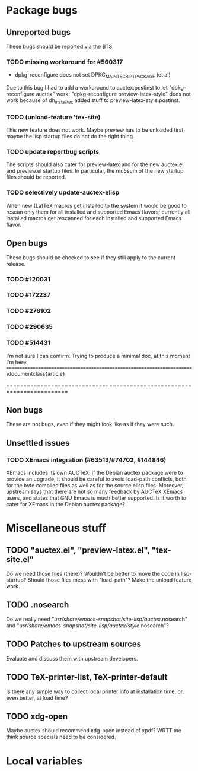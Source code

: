 * Package bugs
** Unreported bugs
These bugs should be reported via the BTS.
*** TODO missing workaround for #560317
- dpkg-reconfigure does not set DPKG_MAINTSCRIPT_PACKAGE (et al)
Due to this bug I had to add a workaround to auctex.postinst to let
"dpkg-reconfigure auctex" work; "dpkg-reconfigure preview-latex-style" does
not work because of dh_installtex added stuff to preview-latex-style.postinst.
*** TODO (unload-feature 'tex-site)
This new feature does not work.  Maybe preview has to be unloaded first, maybe
the lisp startup files do not do the right thing.
*** TODO update reportbug scripts
The scripts should also cater for preview-latex and for the new auctex.el and
preview.el startup files.  In particular, the md5sum of the new startup files
should be reported.
*** TODO selectively update-auctex-elisp
When new (La)TeX macros get installed to the system it would be good to rescan
only them for all installed and supported Emacs flavors; currently all
installed macros get rescanned for each installed and supported Emacs flavor.
** Open bugs
These bugs should be checked to see if they still apply to the current
release.
*** TODO #120031
*** TODO #172237
*** TODO #276102
*** TODO #290635
*** TODO #514431
I'm not sure I can confirm.  Trying to produce a minimal doc, at this moment
I'm here:
========================================================================
\documentclass{article}

\begin{document}

  \begin{equation}
    \int h \Big(
    (\mbox{Id} - D_scD_s c^T   - D^2_s c c^T ) {(f + c(D_s f \cdot D_s c)) }
    +  (D_s^2 c {(f \cdot D_s^2 c)}+
    D_s(P(D_s k)) \Big) ~ s
  \end{equation}

\undefined

\end{document}
========================================================================
** Non bugs
These are not bugs, even if they might look like as if they were such.
** Unsettled issues
*** TODO XEmacs integration (#63513/#74702, #144846)
XEmacs includes its own AUCTeX: if the Debian auctex package were to provide
an upgrade, it should be careful to avoid load-path conflicts, both for the
byte compiled files as well as for the source elisp files. Moreover, upstream
says that there are not so many feedback by AUCTeX XEmacs users, and states
that GNU Emacs is much better supported.  Is it worth to cater for XEmacs in
the Debian auctex package?

* Miscellaneous stuff
** TODO "auctex.el", "preview-latex.el", "tex-site.el"
Do we need those files (there)?  Wouldn't be better to move the code in
lisp-startup?  Should those files mess with "load-path"?  Make the unload
feature work.
** TODO .nosearch
Do we really need "/usr/share/emacs-snapshot/site-lisp/auctex/.nosearch" and
"/usr/share/emacs-snapshot/site-lisp/auctex/style/.nosearch"?
** TODO Patches to upstream sources
Evaluate and discuss them with upstream developers.
** TODO TeX-printer-list, TeX-printer-default
Is there any simple way to collect local printer info at installation time,
or, even better, at load time?
** TODO xdg-open
Maybe auctex should recommend xdg-open instead of xpdf?  WRTT me think source
specials need to be considered.


* Local variables
# local variables:
# fill-column: 78
# ispell-local-dictionary: "american"
# end:

# LocalWords:  BTS TODO tex reportbug auctex el md AUCTeX elisp nosearch
